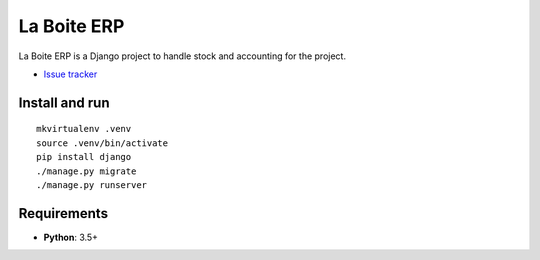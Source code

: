 La Boite ERP
============

|travis| |master-coverage|

.. |travis| image:: https://travis-ci.org/laboiteproject/laboite-erp.svg?branch=master
    :target: https://travis-ci.org/laboiteproject/laboite-erp

.. |readthedocs| image:: https://readthedocs.org/projects/kinto/badge/?version=latest
    :target: https://kinto.readthedocs.io/en/latest/
    :alt: Documentation Status

.. |master-coverage| image::
    https://coveralls.io/repos/laboiteproject/laboite-erp/badge.svg?branch=master
    :alt: Coverage
    :target: https://coveralls.io/r/laboiteproject/laboite-erp

.. |pypi| image:: https://img.shields.io/pypi/v/kinto.svg
    :target: https://pypi.python.org/pypi/kinto


La Boite ERP is a Django project to handle stock and accounting for the project.

* `Issue tracker <https://github.com/laboiteproject/laboite-erp/issues>`_

Install and run
---------------

::

   mkvirtualenv .venv
   source .venv/bin/activate
   pip install django
   ./manage.py migrate
   ./manage.py runserver


Requirements
------------

* **Python**: 3.5+
